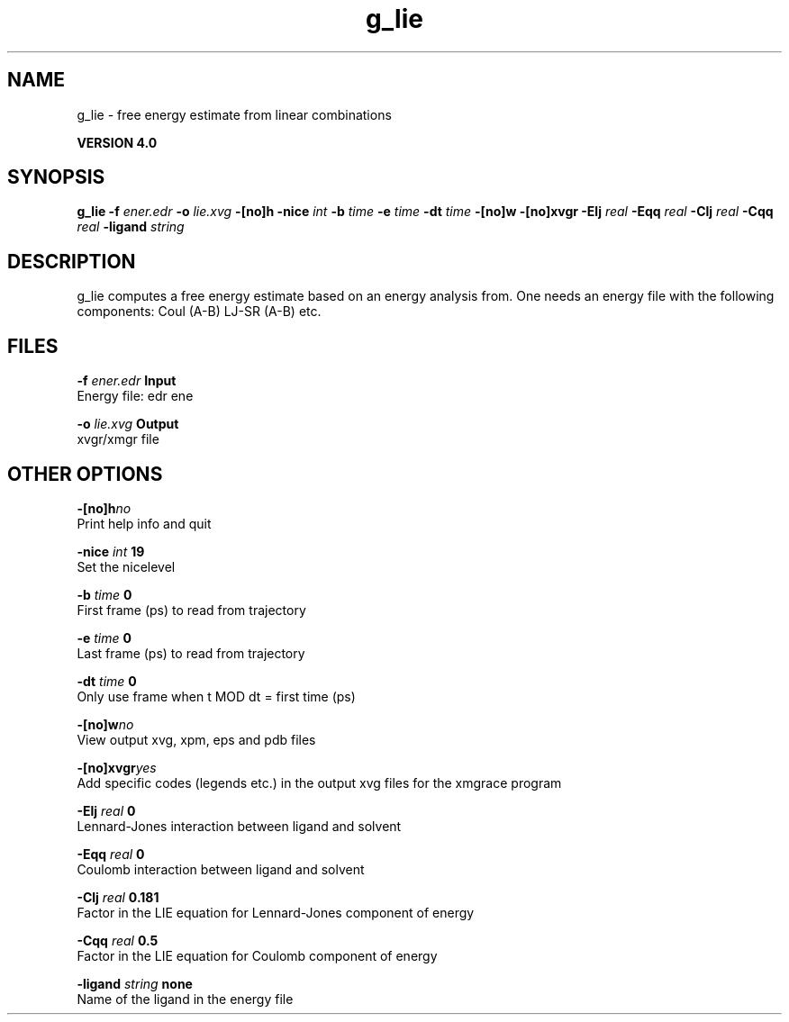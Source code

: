 .TH g_lie 1 "Thu 16 Oct 2008"
.SH NAME
g_lie - free energy estimate from linear combinations

.B VERSION 4.0
.SH SYNOPSIS
\f3g_lie\fP
.BI "-f" " ener.edr "
.BI "-o" " lie.xvg "
.BI "-[no]h" ""
.BI "-nice" " int "
.BI "-b" " time "
.BI "-e" " time "
.BI "-dt" " time "
.BI "-[no]w" ""
.BI "-[no]xvgr" ""
.BI "-Elj" " real "
.BI "-Eqq" " real "
.BI "-Clj" " real "
.BI "-Cqq" " real "
.BI "-ligand" " string "
.SH DESCRIPTION
g_lie computes a free energy estimate based on an energy analysis
from. One needs an energy file with the following components:
Coul (A-B) LJ-SR (A-B) etc.
.SH FILES
.BI "-f" " ener.edr" 
.B Input
 Energy file: edr ene 

.BI "-o" " lie.xvg" 
.B Output
 xvgr/xmgr file 

.SH OTHER OPTIONS
.BI "-[no]h"  "no    "
 Print help info and quit

.BI "-nice"  " int" " 19" 
 Set the nicelevel

.BI "-b"  " time" " 0     " 
 First frame (ps) to read from trajectory

.BI "-e"  " time" " 0     " 
 Last frame (ps) to read from trajectory

.BI "-dt"  " time" " 0     " 
 Only use frame when t MOD dt = first time (ps)

.BI "-[no]w"  "no    "
 View output xvg, xpm, eps and pdb files

.BI "-[no]xvgr"  "yes   "
 Add specific codes (legends etc.) in the output xvg files for the xmgrace program

.BI "-Elj"  " real" " 0     " 
 Lennard-Jones interaction between ligand and solvent

.BI "-Eqq"  " real" " 0     " 
 Coulomb interaction between ligand and solvent

.BI "-Clj"  " real" " 0.181 " 
 Factor in the LIE equation for Lennard-Jones component of energy

.BI "-Cqq"  " real" " 0.5   " 
 Factor in the LIE equation for Coulomb component of energy

.BI "-ligand"  " string" " none" 
 Name of the ligand in the energy file

